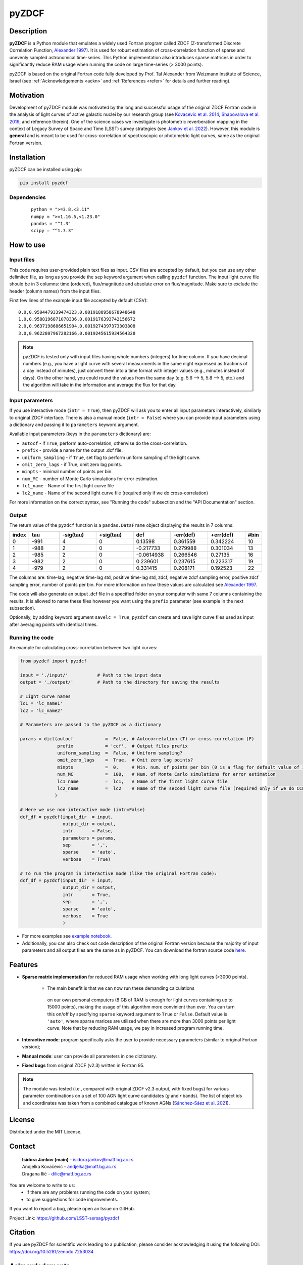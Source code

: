 pyZDCF
======

Description
-----------

**pyZDCF** is a Python module that emulates a widely used Fortran
program called ZDCF (Z-transformed Discrete Correlation Function,
`Alexander 1997 <https://ui.adsabs.harvard.edu/abs/1997ASSL..218..163A/abstract>`__).
It is used for robust estimation of cross-correlation function of sparse
and unevenly sampled astronomical time-series. This Python
implementation also introduces sparse matrices in order to significantly
reduce RAM usage when running the code on large time-series (> 3000
points).

pyZDCF is based on the original Fortran code fully developed by 
Prof. Tal Alexander from Weizmann Institute of Science, Israel 
(see :ref:`Acknowledgements <ackn>` and :ref:`References <refer>` for details and further reading).


Motivation
----------

Development of pyZDCF module was motivated by the long and successful usage of 
the original ZDCF Fortran code in the analysis of light curves of active galactic
nuclei by our research group (see `Kovacevic et al. 2014 <https://ui.adsabs.harvard.edu/abs/2014AdSpR..54.1414K/abstract>`__,
`Shapovalova et al. 2019 <https://ui.adsabs.harvard.edu/abs/2019MNRAS.485.4790S/abstract>`__,
and reference therein). One of the science cases we investigate is photometric reverberation
mapping in the context of Legacy Survey of Space and Time (LSST) survey strategies (see `Jankov et
al. 2022 <https://ui.adsabs.harvard.edu/abs/2022AN....34310090J/abstract>`__). However, this module is **general** and is meant to be used for cross-correlation of spectroscopic or photometric light curves, same as the original Fortran version.

Installation
------------

pyZDCF can be installed using pip:

.. code:: sh

   pip install pyzdcf

Dependencies
~~~~~~~~~~~~

   ::

      python = ">=3.8,<3.11"
      numpy = ">=1.16.5,<1.23.0"
      pandas = "^1.3"
      scipy = "^1.7.3"


How to use
----------

Input files
~~~~~~~~~~~

This code requires user-provided plain text files as input. CSV files
are accepted by default, but you can use any other delimited file, as
long as you provide the ``sep`` keyword argument when calling ``pyzdcf``
function. The input light curve file should be in 3 columns: time
(ordered), flux/magnitude and absolute error on flux/magnitude. Make
sure to exclude the header (column names) from the input files.

First few lines of the example input file accepted by default (CSV):

::

   0.0,0.9594479339474323,0.0019188958678948648
   1.0,0.9588196871078336,0.0019176393742156672
   2.0,0.9637198686651904,0.0019274397373303808
   3.0,0.9622807967282166,0.0019245615934564328
   
.. note::
   pyZDCF is tested only with input files having whole numbers (integers) for 
   time column. If you have decimal numbers (e.g., you have a light curve with 
   several measurments in the same night expressed as fractions of a day 
   instead of minutes), just convert them into a time format with integer 
   values (e.g., minutes instead of days). On the other hand, you could round 
   the values from the same day (e.g. 5.6 --> 5, 5.8 --> 5, etc.) and the 
   algorithm will take in the information and average the flux for that day. 
   
Input parameters
~~~~~~~~~~~~~~~~

If you use interactive mode (``intr = True``), then pyZDCF will ask you to
enter all input parametars interactively, similarly to original ZDCF interface.
There is also a manual mode (``intr = False``) where you can provide input
parameters using a dictionary and passing it to ``parameters`` keyword argument.

Available input parameters (keys in the ``parameters`` dictionary) are:

- ``autocf`` - if ``True``, perform auto-correlation, otherwise do the cross-correlation.
- ``prefix`` - provide a name for the output .dcf file.
- ``uniform_sampling`` - if ``True``, set flag to perform uniform sampling of the light curve.
- ``omit_zero_lags`` - if True, omit zero lag points.
- ``minpts`` - minimal number of points per bin.
- ``num_MC`` - number of Monte Carlo simulations for error estimation.
- ``lc1_name`` - Name of the first light curve file
- ``lc2_name`` - Name of the second light curve file (required only if we do cross-correlation)

For more information on the correct syntax, see "Running the code" subsection and the "API Documentation" section.

Output
~~~~~~

The return value of the ``pyzdcf`` function is a ``pandas.DataFrame`` object
displaying the results in 7 columns:

.. csv-table::
   :header: index,tau,-sig(tau),+sig(tau),dcf,-err(dcf),+err(dcf),#bin
   :widths: 5,10,12,12,12,12,12,5
   
   0,-991,4,0,0.13598,0.361559,0.342224,10
   1,-988,2,0,-0.217733,0.279988,0.301034,13
   2,-985,2,0,-0.0614938,0.266546,0.27135,16
   3,-982,2,0,0.239601,0.237615,0.223317,19
   4,-979,2,0,0.331415,0.208171,0.192523,22


The columns are: time-lag, negative time-lag std, positive time-lag std,
zdcf, negative zdcf sampling error, positive zdcf sampling error, number
of points per bin. For more information on how these values are
calculated see `Alexander 1997 <https://ui.adsabs.harvard.edu/abs/1997ASSL..218..163A/abstract>`__.

The code will also generate an output .dcf file in a specified folder on your
computer with same 7 columns containing the results. It is allowed to
name these files however you want using the ``prefix`` parameter (see
example in the next subsection).

Optionally, by adding keyword argument ``savelc = True``, ``pyzdcf`` can
create and save light curve files used as input after averaging points
with identical times.

Running the code
~~~~~~~~~~~~~~~~

An example for calculating cross-correlation between two light curves:

.. code:: python

   from pyzdcf import pyzdcf

   input = './input/'           # Path to the input data
   output = './output/'         # Path to the directory for saving the results

   # Light curve names
   lc1 = 'lc_name1'
   lc2 = 'lc_name2'

   # Parameters are passed to the pyZDCF as a dictionary

   params = dict(autocf            =  False, # Autocorrelation (T) or cross-correlation (F)
                 prefix            = 'ccf',  # Output files prefix
                 uniform_sampling  =  False, # Uniform sampling?
                 omit_zero_lags    =  True,  # Omit zero lag points?
                 minpts            =  0,     # Min. num. of points per bin (0 is a flag for default value of 11)
                 num_MC            =  100,   # Num. of Monte Carlo simulations for error estimation
                 lc1_name          =  lc1,   # Name of the first light curve file
                 lc2_name          =  lc2    # Name of the second light curve file (required only if we do CCF)
                )

   # Here we use non-interactive mode (intr=False)
   dcf_df = pyzdcf(input_dir  = input, 
                   output_dir = output, 
                   intr       = False, 
                   parameters = params, 
                   sep        = ',', 
                   sparse     = 'auto', 
                   verbose    = True)

   # To run the program in interactive mode (like the original Fortran code):
   dcf_df = pyzdcf(input_dir  = input, 
                   output_dir = output, 
                   intr       = True, 
                   sep        = ',', 
                   sparse     = 'auto', 
                   verbose    = True
                   )

-  For more examples see `example
   notebook <https://github.com/LSST-sersag/pyzdcf/blob/main/notebooks/examples.ipynb>`__.
-  Additionally, you can also check out code description of the original
   Fortran version because the majority of input parameters and all
   output files are the same as in pyZDCF. You can download the fortran
   source code
   `here <https://www.weizmann.ac.il/particle/tal/research-activities/software>`__.
..
   -  To see pyZDCF application in the context of a science case involving
      photometric reverberation mapping of active galactic nuclei see `this
      tutorial <https://github.com/LSST-sersag/dle-private/blob/main/AstroDataLab_NB/%5BDRAFT%5D%20PhotoRM%20NB%20PyZDCF.ipynb>`__.


Features
--------

-  **Sparse matrix implementation** for reduced
   RAM usage when working with long light curves (>3000 points). 
      - The main benefit is that we can now run these demanding calculations
       on our own personal computers (8 GB of RAM is enough for light curves 
       containing up to 15000 points), making the usage of this algorithm more
       convinient than ever. You can turn this on/off by specifying ``sparse`` 
       keyword argument to ``True`` or ``False``. Default value is ``'auto'``, 
       where sparse marices are utilized when there are more than 3000 points
       per light curve. Note that by reducing RAM usage, we pay in increased 
       program running time.
-  **Interactive mode**: program specifically asks the user to provide
   necessary parameters (similar to original Fortran version);
-  **Manual mode**: user can provide all parameters in one dictionary.
-  **Fixed bugs** from original ZDCF (v2.3) written in Fortran 95.

.. note::
   The module was tested (i.e., compared with original ZDCF v2.3 output, with fixed bugs) for various parameter combinations on a set of 100 AGN light curve candidates (*g* and *r* bands). 
   The list of object ids and coordinates was taken from a combined catalogue of known AGNs (`Sánchez-Sáez et al. 2021 <https://ui.adsabs.harvard.edu/abs/2021AJ....162..206S/abstract>`__).



License
-------

Distributed under the MIT License.

Contact
-------

   | **Isidora Jankov (main)** - isidora.jankov@matf.bg.ac.rs
   | Andjelka Kovačević - andjelka@matf.bg.ac.rs
   | Dragana Ilić - dilic@matf.bg.ac.rs

You are welcome to write to us:
	- if there are any problems running the code on your system;
	- to give suggestions for code improvements.

If you want to report a bug, please open an Issue on GitHub.

Project Link: https://github.com/LSST-sersag/pyzdcf

Citation
--------

If you use pyZDCF for scientific work leading to a publication, 
please consider acknowledging it using the following DOI: `<https://doi.org/10.5281/zenodo.7253034>`__


Acknowledgments
---------------
.. _ackn:

-  The pyZDCF module is based on the original Fortran code developed by
   Prof. Tal Alexander (Weizmann Institute of Science, Israel). You can download original Fortran version from professor’s 
   `page <https://www.weizmann.ac.il/particle/tal/research-activities/software>`__.
-  For theoretical details regarding the ZDCF algorithm see this publication: `Alexander 1997 <https://ui.adsabs.harvard.edu/abs/1997ASSL..218..163A/abstract>`__.
-  Huge thanks to my closest collegues and mentors Dr. Andjelka
   Kovačević and Dr. Dragana Ilić, as well as to Dr. Paula Sánchez-Sáez
   and Dr. Robert Nikutta for invaluable input during the development
   and testing of this python module.  
-  Many thanks to Prof. Eli Waxman, Amir Bar On and former students of
   Prof. Tal Alexander for their kind assistance regarding the
   development of pyZDCF module and for its acknowledgment as part of the
   legacy behind late Prof. Alexander.


References
----------
.. _refer:

-  `Alexander, T. 1997, in: Astronomical Time Series, eds. D. Maoz, A.
   Sternberg, & E. M. Leibowitz, Vol. 218, Springer, Is AGN Variability
   Correlated with Other AGN Properties? ZDCF Analysis of Small Samples
   of Sparse Light
   Curves <https://ui.adsabs.harvard.edu/abs/1997ASSL..218..163A/abstract>`__
-  `Jankov, I.; Kovačević A. B.; Ilić, D.; et al. 2022, Astronomische
   Nachrichten, 343,
   e210090 <https://ui.adsabs.harvard.edu/abs/2022AN....34310090J/abstract>`__
-  `Kovačević, A.; Popović, L. Č.; Shapovalova, A. I.; et al. 2014,
   Advances in Space Research, 54,
   1414-1428 <https://ui.adsabs.harvard.edu/abs/2014AdSpR..54.1414K/abstract>`__
-  `Sánchez-Sáez, P.; Lira, H.; Martí, L.; et al. 2021,
   The Astronomical Journal, 162,
   id.206 <https://ui.adsabs.harvard.edu/abs/2021AJ....162..206S/abstract>`__
-  `Shapovalova, A. I.; Popović, L. Č.; Afanasiev, V. L.; et al. 2019,
   MNRAS, 485,
   4790-4803 <https://ui.adsabs.harvard.edu/abs/2019MNRAS.485.4790S/abstract>`__
   

   
   
   
   
   

